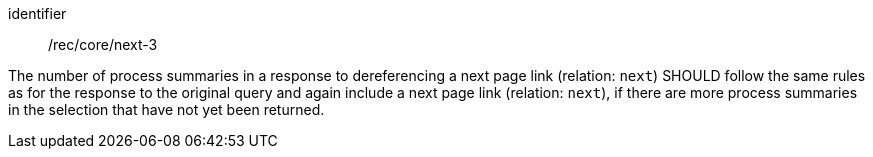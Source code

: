 [[rec_core_next-3]]
[recommendation]
====
[%metadata]
identifier:: /rec/core/next-3

The number of process summaries in a response to dereferencing a next page link (relation: `next`) SHOULD follow the same rules as for the response to the original query and again include a next page link (relation: `next`), if there are more process summaries in the selection that have not yet been returned.
====
